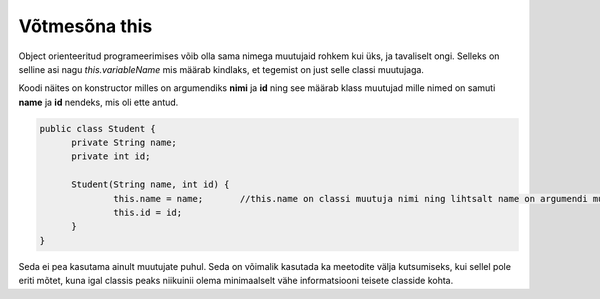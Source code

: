 ==============
Võtmesõna this
==============
Object orienteeritud programeerimises võib olla sama nimega muutujaid rohkem kui üks, ja tavaliselt ongi. Selleks on selline asi nagu *this.variableName* mis määrab kindlaks, et tegemist on just selle classi muutujaga.

Koodi näites on konstructor milles on argumendiks **nimi** ja **id** ning see määrab klass muutujad mille nimed on samuti **name** ja **id** nendeks, mis oli ette antud.

.. code-block:: java

  public class Student {
  	private String name;
  	private int id;

  	Student(String name, int id) {
  		this.name = name;	//this.name on classi muutuja nimi ning lihtsalt name on argumendi muutuja
  		this.id = id;
  	}
  }

Seda ei pea kasutama ainult muutujate puhul. Seda on võimalik kasutada ka meetodite välja kutsumiseks, kui sellel pole eriti mõtet, kuna igal classis peaks niikuinii olema minimaalselt vähe informatsiooni teisete classide kohta.